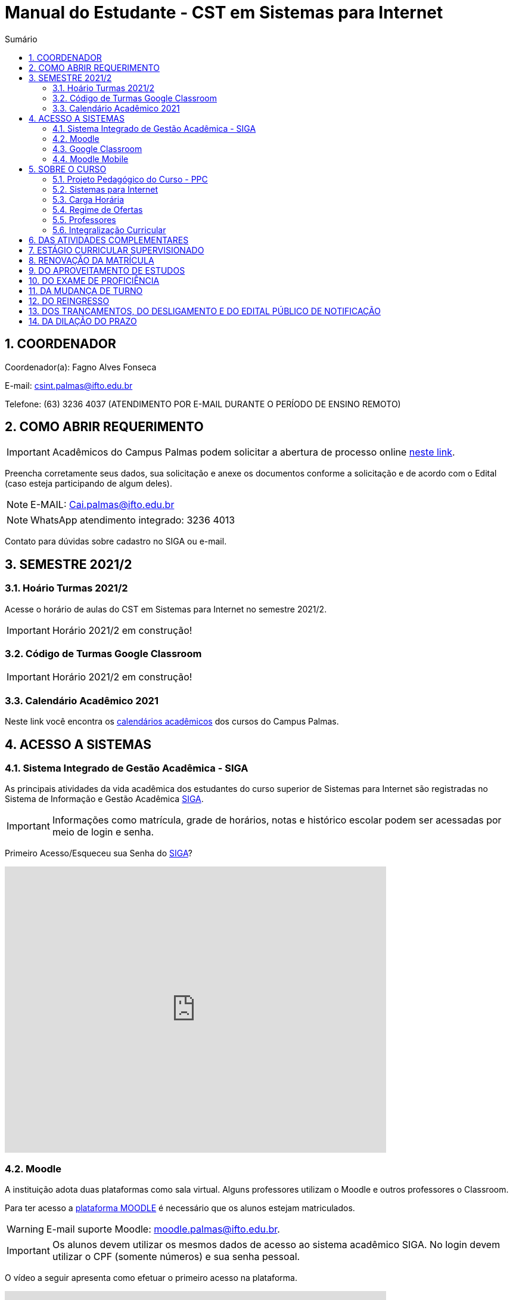:icons: font
:allow-uri-read:
//caminho padrão para imagens
:imagesdir: images
:numbered:
:figure-caption: Figura
:doctype: book

//gera apresentacao
//pode se baixar os arquivos e add no diretório
:revealjsdir: https://cdnjs.cloudflare.com/ajax/libs/reveal.js/3.8.0

//Estilo do Sumário
:toc2: 
//após os : insere o texto que deseja ser visível
:toc-title: Sumário
:figure-caption: Figura
//numerar titulos
:numbered:
:source-highlighter: highlightjs
:icons: font
:chapter-label:
:doctype: book
:lang: pt-BR
//3+| mesclar linha tabela

ifdef::env-github[:outfilesuffix: .adoc]

ifdef::env-github,env-browser[]
// Exibe ícones para os blocos como NOTE e IMPORTANT no GitHub
:caution-caption: :fire:
:important-caption: :exclamation:
:note-caption: :paperclip:
:tip-caption: :bulb:
:warning-caption: :warning:
endif::[]

= Manual do Estudante - CST em Sistemas para Internet

== COORDENADOR 

Coordenador(a): Fagno Alves Fonseca

E-mail: csint.palmas@ifto.edu.br

Telefone: (63) 3236 4037 (ATENDIMENTO POR E-MAIL DURANTE O PERÍODO DE ENSINO REMOTO)

== COMO ABRIR REQUERIMENTO

IMPORTANT: Acadêmicos do Campus Palmas podem solicitar a abertura de processo online https://forms.gle/q29rbBmGKWH5gM96A[neste link].

Preencha corretamente seus dados, sua solicitação e anexe os documentos conforme a solicitação e de acordo com o Edital (caso esteja participando de algum deles).

NOTE: E-MAIL: Cai.palmas@ifto.edu.br

NOTE: WhatsApp atendimento integrado: 3236 4013

Contato para dúvidas sobre cadastro no SIGA ou e-mail.

== SEMESTRE 2021/2

=== Hoário Turmas 2021/2

Acesse o horário de aulas do CST em Sistemas para Internet no semestre 2021/2.

IMPORTANT: Horário 2021/2 em construção!

//- https://drive.google.com/file/d/1fv0F9n30_vD7i_Z9meCGcjGXoheM4lTw/view?usp=sharing[Horário Turno Matutino]
//- https://drive.google.com/file/d/1tDWEZbN9FAHs0Ffpf2Eep8W1c5JSUWJX/view?usp=sharing[Horário Turno Noturno]

=== Código de Turmas Google Classroom

//A seguir é apresentado o código de acesso as disciplinas para o semestre 2021/2.
IMPORTANT: Horário 2021/2 em construção!

=== Calendário Acadêmico 2021

Neste link você encontra os http://portal.ifto.edu.br/palmas/centrais-de-conteudos/documentos/calendarios-academicos[calendários acadêmicos] dos cursos do Campus Palmas.

== ACESSO A SISTEMAS

=== Sistema Integrado de Gestão Acadêmica - SIGA

As principais atividades da vida acadêmica dos estudantes do curso superior de Sistemas para Internet são registradas no Sistema de Informação e Gestão Acadêmica https://sigaaluno.ifto.edu.br/sigaepct-aluno-web/login.jsf[SIGA]. 

IMPORTANT: Informações como matrícula, grade de horários, notas e histórico escolar podem ser acessadas por meio de login e senha.

Primeiro Acesso/Esqueceu sua Senha do https://sigaaluno.ifto.edu.br/sigaepct-aluno-web/login.jsf[SIGA]?

video::LT5wbZNvnKc[youtube,width=640,height=480]

=== Moodle

A instituição adota duas plataformas como sala virtual. Alguns professores utilizam o Moodle e outros professores o Classroom. 

Para ter acesso a http://moodlepalmas.ifto.edu.br/[plataforma MOODLE] é necessário que os alunos estejam matriculados.

WARNING: E-mail suporte Moodle: moodle.palmas@ifto.edu.br.

IMPORTANT: Os alunos devem utilizar os mesmos dados de acesso ao sistema acadêmico SIGA. No login devem utilizar o CPF (somente números) e sua senha pessoal.

O vídeo a seguir apresenta como efetuar o primeiro acesso na plataforma.

video::v_vQvUifMm0[youtube,width=640,height=480]

Outro vídeos podem ser encontrados no tutorial Moodle disponível no https://fagno.github.io/moodle-tutorial/moodle-alunos/[Tutorial Moodle para Alunos.

=== Google Classroom

Google Classroom é um sistema de gerenciamento de conteúdo para escolas que procuram simplificar a criação, a distribuição e a avaliação de trabalhos. Ele é um recurso do Google Apps para a área de educação.

video::1p84Mlkwiww[youtube,width=640,height=480]

=== Moodle Mobile

Vídeo de apresentação: https://www.youtube.com/watch?v=6baJWsoH2bI

*Passo 1: Efetuar download do aplicativo na Google Play ou App Store.*

- Google Play: link:https://play.google.com/store/apps/details?id=com.moodle.moodlemobile/[Download]
- App Store: link:https://apps.apple.com/br/app/moodle/id633359593/[Download]

*Passo 2: Inserir URL da página do Moodle.*

IMPORTANT: Inserir a URL https://moodlepalmas.ifto.edu.br/moodle no campo Site address conforme figura 1.

NOTE: É necessário incluir '/moodle' como consta no endereço da plataforma. 

.Inserir URL da página do Moodle
image::moodle-mobile-img1.png[width=400,height=300]

*Passo 3: Inserir usuário e senha no campo Username e Password conforme figura 2.*

.Inserir usuário e senha
image::moodle-mobile-img2.png[width=400,height=300]

== SOBRE O CURSO

=== Projeto Pedagógico do Curso - PPC

Grade Curricular VIGENTE: http://portal.ifto.edu.br/ifto/colegiados/consup/documentos-aprovados/ppc/campus-palmas/tecnologia-em-sistemas-para-internet[Projeto Pedagógico do Curso - PPC]

Grade Curricular ANTIGA (ATIVA): http://portal.ifto.edu.br/ifto/colegiados/consup/documentos-aprovados/ppc/campus-palmas/tecnologia-em-sistemas-para-internet/ppc-tecnologia-sistemas-internet-campus-palmas.pdf/@@download/file/ppc-tecnologia-sistemas-internet-campus-palmas.pdf[Projeto Pedagógico do Curso - PPC]

=== Sistemas para Internet 

O curso visa formar profissionais capazes de desenvolver competências associadas à gerência e ao desenvolvimento de sistemas para Internet. Propõe mesclar conhecimentos teóricos e atividades práticas, com foco nas técnicas, metodologias apropriadas, e linguagens
aplicadas às atividades de concepção, especificação, projeto, implementação, avaliação, suporte e manutenção de sistemas para Internet, ao desenvolvimento de Websites e à
programação para dispositivos móveis.

|===
|EIXO TECNOLÓGICO| Informação e Comunicação
|CURSO| Curso Superior de Tecnologia em Sistemas para Internet
|NÍVEL| Superior
|MODALIDADE| Tecnológico
|REGIME DE OFERTA| ( X ) Presencial ( ) Distância
|CARGA HORÁRIA TOTAL| 2.120 horas
|DURAÇÃO DO CURSO| Período mínimo de 06 (seis) semestres e período máximo de 12 (doze) semestres.
|REGIME DE OFERTA| Semestral
|REGIME DE MATRÍCULA| Crédito
|NÚMERO DE VAGAS OFERECIDAS/ANO| 120 vagas/ano (60 vagas/semestre)
|TURNO| Matutino e Noturno
|===

=== Carga Horária

A formação no Curso Superior de Tecnologia em Sistemas para Internet é contemplada por uma base sólida de conhecimentos ofertados no seu conjunto de disciplinas, que compreende 2.000 horas e Atividades Complementares de 120 horas, totalizando 2.120 horas para a integralização do curso.

=== Regime de Ofertas

As aulas serão executadas de segunda a sexta-feira, podendo haver aulas aos sábados, que poderão ser considerados como dias letivos, conforme necessidade da Coordenação do Curso, para o desenvolvimento de atividades semipresenciais, reposição de aulas ou de acordo com o
calendário acadêmico.

Uma vez definidos os sábados como dias letivos, as aulas nesses dias poderão ocorrer nos turnos matutino e/ou vespertino.

No Curso Superior de Tecnologia em Sistemas para Internet, serão ofertadas disciplinas que utilizam a modalidade presencial, com oferta de 20% da carga horária em modalidade de Educação Semipresencial, observando o disposto na legislação vigente.

O curso será ofertado nos períodos matutino e noturno.

IMPORTANT: Aulas com duração de 45 minutos.

|===
| *TURNO* | *ENTRADA* | *INTERVALO* | *SAÍDA*
|MATUTINO| 08:00hs | 09:30hs às 09:50hs | 11:20hs
|NOTURNO| 08:00hs | 20:30hs às 20:50hs | 22:20hs
|===

=== Professores

|===
|Professores|Formação e Titulação | E-mail
|Ana Paula Alves Guimarães de Col | http://lattes.cnpq.br/0915823384180716 | ana.guimaraes@ifto.edu.br 
|Bruno Viana Coutinho | http://lattes.cnpq.br/6586768687592993 | bruno@ifto.edu.br
|Carlos Henrique Correa Tolentino |	http://lattes.cnpq.br/1907057330069635 | chtolentino@ifto.edu.br
|Claudio de Castro Monteiro |	http://lattes.cnpq.br/1876078696481702 | ccm@ifto.edu.br
|Edwardes Amaro Galhardo | | edwardes.galhardo@ifto.edu.br
|Elias Vidal Bezerra Junior |	http://lattes.cnpq.br/0924790894673060 | eliasvidal@ifto.edu.br
|Fagno Alves Fonseca |	http://lattes.cnpq.br/4954012297055083 | fagno.fonseca@ifto.edu.br
|Fernando Jorge Ebrahim Lima e Silva | http://lattes.cnpq.br/0305226462660633 | fernando@ifto.edu.br
|Francisco das Chagas de Sousa |	http://lattes.cnpq.br/9338042775726467 | francisco@ifto.edu.br
|Francisco Willians Makoto Placido Hirano |	http://lattes.cnpq.br/2947889678286765 | willians@ifto.edu.br
|Gerson Pesente Focking| | focking@ifto.edu.br 
|Helder Cleber Almeida Pereira  |	http://lattes.cnpq.br/6436736415053685 | helder@ifto.edu.br
|Leonardo Jose de Sales | 	http://lattes.cnpq.br/9570779890303542 | leosales@ifto.edu.br
|Liliane Carvalho Felix Cavalcante |	http://lattes.cnpq.br/2110871234431027 | liliane@ifto.edu.br
|Madson Teles de Souza | 	http://lattes.cnpq.br/8817711554486322 | 
|Manoel Campos da Silva Filho |	http://lattes.cnpq.br/2972446785387264 | mcampos@ifto.edu.br 
|Márcia Amaral Bertão |	http://lattes.cnpq.br/0933821129002480 | 
|Márlio Kléber Venâncio Gomes  |	http://lattes.cnpq.br/0733902836627660 | marlio@ifto.edu.br
|Marinaldo Oliveira Santos |	http://lattes.cnpq.br/0682867616030788 | marinaldo@ifto.edu.br
|Mauro Henrique Lima de Boni |	http://lattes.cnpq.br/8562032086042101 | mauro@ifto.edu.br
|Mayara Kaynne Fragoso Cabral |  |mayarakf@ifto.edu.br
|Napoleão Póvoa Ribeiro Filho |	http://lattes.cnpq.br/3384664312366751 | napoleao@ifto.edu.br
|Paulo da Silva Paz Neto | | paulopaz@ifto.edu.br
|Roberta Alehandra Prados Nobre | | roberta.nobre@ifto.edu.br
|Rodrigo Luiz dos Santos |	http://lattes.cnpq.br/4107094489289650 | rodrigosantos@ifto.edu.br
|Simone Dutra Martins Guarda  |	http://lattes.cnpq.br/0399290478815423 | simonedmg@ifto.edu.br
|Thiago Guimarães Tavares |	http://lattes.cnpq.br/6682516951902701 | thiagogmta@ifto.edu.br
|Vinícius de Miranda Rios |	http://lattes.cnpq.br/9570879418155544 | vinicius.rios@ifto.edu.br
|Vinicius Istofel Oliveira |	http://lattes.cnpq.br/0915355177254477 | viniciusoliveira@ifto.edu.br
|Vinícius Oliveira Costa |	http://lattes.cnpq.br/5737135795484314 | vinicius@ifto.edu.br
|Wilson Wolf Costa |http://lattes.cnpq.br/4641095971291235 | wcosta@ifto.edu.br
|===

=== Integralização Curricular

O período para integralização curricular do curso é de no mínimo 06 (seis) semestres letivos, e no máximo 12 semestres letivos, *não havendo a obrigatoriedade de Trabalho
de Conclusão de Curso (TCC)*, conforme preconiza a Resolução CNE/CP no 3/2002 de 08 de dezembro 2002 e ODP vigente.

== DAS ATIVIDADES COMPLEMENTARES

IMPORTANT: Contato do professor supervisor de atividades complementares: vinicius@ifto.edu.br

As Atividades Complementares terão carga horária mínima de 120 horas e poderão ser realizadas, para fins de cômputo, a partir da matrícula no primeiro período do curso, conforme trâmites previstos no Regulamento de Atividades Complementares dos Cursos de Graduação Presenciais do IFTO.

Art. 233. Entende-se por atividades complementares o conjunto de atividades de atualização, relacionamento com a realidade social, econômica e cultural, diversificação, flexibilização, interação com o mundo do trabalho e complementação de formação profissional que abordem temas correlatos à área de cada curso de graduação.

§1o O Colegiado de Curso designará o “professor supervisor” responsável pela condução das Atividades Complementares e também definirá, com o acordo dado pela gestão máxima de ensino,
a carga horária para o desempenho das atividades pertinentes a essa função, observando o disposto no Regulamento dos regimes de trabalho, suas alterações e as atribuições dos professores do ensino básico, técnico e tecnológico do IFTO.

O PPC de Sistemas para Internet organiza as Atividades Complementares num tempo mínimo de 120 horas, nos grupos de Atividades de Ensino, Atividades de Pesquisa, Atividades de Extensão e Atividades Socioculturais conforme apresentado a seguir.

image::atividades-complementares.png[width=700,height=600]

== ESTÁGIO CURRICULAR SUPERVISIONADO 

No curso Superior de Tecnologia em Sistemas para Internet, o Estágio Curricular Supervisionado é um componente curricular não obrigatório. Dessa maneira, não é requisito para a obtenção do diploma. No entanto, quando optado pelo estudante, terá uma carga
horária mínima de 200 horas e passará a ser regulamentado pelas mesmas normas previstas pela ODP vigente, aplicadas ao Estágio Curricular Supervisionado Obrigatório. Assim, para que seja considerado válido, ele deverá estar em consonância com o perfil profissional do egresso, e deverá manter uma correspondência com os conhecimentos teórico-práticos adquiridos pelo acadêmico no decorrer do curso.

O registro do estágio deverá ser efetuado junto da Coordenação de Integração Serviço Empresa-Escola (CISEE) a partir do 2o semestre, desde que o estudante já tenha efetivado sua 50matrícula em pelo menos 01 (uma) disciplina do referido semestre.


== RENOVAÇÃO DA MATRÍCULA

Art. 78. A renovação da matrícula é a manifestação de interesse do estudante em manter o vínculo com o IFTO, cursando o semestre seguinte de seu curso, logo é obrigatória.

§ 1o Durante o período de renovação de matrícula os estudantes deverão requerer vínculo aos componentes curriculares que desejarem cursar.

§ 2o O estudante poderá escolher componentes curriculares do seu curso desde que obedeça aos pré-requisitos necessários e à grade curricular de cada curso.

Art. 79. Será permitido ao estudante a matrícula na mesma disciplina ou correlata de outro curso de graduação do IFTO, sujeito à ordem de prioridade de renovação de matrícula estabelecida neste regulamento, solicitando posteriormente o Aproveitamento de Estudos.

Parágrafo único. Fica sob a responsabilidade do estudante obter a confirmação de sua matrícula.

Art. 85. No procedimento da renovação de matrícula, respeitando-se todos os pré-requisitos estabelecidos na grade curricular do curso, terão prioridade, pela ordem:

I – estudantes do curso, do turno e do período a que pertence a disciplina, ordenados pelo maior índice de aproveitamento;

II – estudantes formandos do curso, ordenados pelo maior índice de aproveitamento;

III – estudantes do curso e do turno, em disciplina a cursar, ordenados pelo maior índice de aproveitamento;

IV – estudantes do curso e de outro turno e do período a que pertence a disciplina, ordenados pelo maior índice de aproveitamento;

V – estudantes do curso e de outro turno, em disciplina a cursar, ordenados pelo maior índice de aproveitamento;

VI – estudantes do curso e do turno em adiantamento na disciplina, respeitados os pré-requisitos, ordenados pelo maior índice de aproveitamento;

VII – estudantes do curso e de outro turno em adiantamento de disciplina, respeitados os pré- requisitos, ordenados pelo maior índice de aproveitamento;

VIII – estudantes de outros cursos de graduação, do mesmo campus, aos quais a disciplina integre o currículo, cujas disciplinas estejam classificadas como equivalentes no Sistema Integrado de Gestão Acadêmica, ordenados pelo maior índice de aproveitamento;

IX – estudantes de curso de graduação aos quais a disciplina integre o currículo, de outros campi do IFTO, ordenados pelo maior índice de aproveitamento;

X – estudantes dos cursos de graduação do mesmo campus e que desejam ser ouvintes,  ordenados pelo maior índice de aproveitamento; e

XI – estudantes de curso de graduação de outros campi do IFTO, e que desejam ser ouvintes, ordenados pelo maior índice de aproveitamento.

Art. 81. O estudante que não conseguir se matricular em componente curricular no semestre letivo terá 15 (quinze) dias úteis, após o início do semestre letivo, para regularizar a situação, condicionado à existência de vagas, ao tempo máximo concedido para integralização curricular e submetido à adaptação da estrutura curricular vigente.

Art. 82. O IFTO poderá não oferecer componentes curriculares ou mesmo cancelar sua oferta caso o número de candidatos à matrícula em tais componentes curriculares seja inferior a 5 (cinco) ou a critério da instituição, em ambos os casos mediante justificativa e autorização da Direção/Gerência de Ensino do campus.

== DO APROVEITAMENTO DE ESTUDOS

Art. 135. Aproveitamento de Estudos é a inclusão, no histórico escolar do estudante, de créditos cumpridos em curso de graduação, legalmente reconhecido, respeitando os prazos previstos para
requerimento no calendário escolar/acadêmico.

§ 1o O aproveitamento de estudos não implica o aproveitamento automático de componente curricular considerado pré-requisito no projeto pedagógico do curso.

§ 2o O aproveitamento do componente curricular de Atividades Complementares seguirá ao estabelecido neste regulamento, em capítulo específico.

§ 3o Não serão realizados aproveitamento dos componentes curriculares de TCC e Estágio Curricular Supervisionado.

Art. 136. Poderá ser concedido aproveitamento de estudos de disciplina mediante requerimento dirigido ao Coordenador de Curso, protocolado pelo próprio estudante ou por seu representante
legal, com os seguintes documentos (cópia autenticada ou cópia acompanhada do original), assinados pelo gestor máximo da instituição de origem ou por quem este delegar, emitidos em
papel timbrado e carimbado:

I – histórico escolar (parcial/final), contendo as notas, carga horária e frequência das disciplinas
cursadas;

II – ementa e planos de ensino das disciplinas desenvolvidas na instituição de origem; e

III – documento de autorização ou reconhecimento do curso de origem.

§ 1o O estudante deverá indicar no processo a(s) disciplina(s) que deseja aproveitar com os seus correspondentes já cursados.

§ 2o A disciplina a ser aproveitada deve ser analisada pelo professor responsável ou, na falta deste, por um professor competente, mediante análise detalhada dos programas desenvolvidos, à
luz do perfil profissional de conclusão do curso, respeitando os mínimos de 75% (setenta e cinco por cento) de similaridade de conteúdos e 75% (setenta e cinco por cento) da carga horária da
disciplina do curso pretendido.

== DO EXAME DE PROFICIÊNCIA

Art. 148. O estudante de curso de graduação do IFTO que comprove domínio dos conhecimentos de determinada disciplina poderá requerer à Coordenação do Curso, via protocolo no setor
responsável do respectivo campus, Exame de Proficiência, respeitando os prazos previstos no calendário escolar/acadêmico.

§ 1o O estudante deverá apresentar justificativa documentada para comprovar a fonte do conhecimento adquirido.

§ 2o Após análise dos documentos, caberá ao Coordenador do Curso o deferimento, ou não, do requerimento.

§ 3o Somente será aceita solicitação de Exame de Proficiência uma única vez para cada disciplina.

§ 4o O caput deste artigo não se aplica à disciplina em que o estudante tenha sido reprovado.

§ 5o Não se aplica o disposto no caput do artigo aos componentes curriculares de TCC, PCC (quando tratado como núcleo na grade curricular do curso), estágio curricular supervisionado e
Atividades Complementares.

Art. 149. O Exame de Proficiência será efetuado por meio de, no mínimo, uma avaliação teórico/prática, podendo ainda contar com outros instrumentos pertinentes da prática pedagógica,
que serão arquivados na pasta do estudante no setor de registros escolares/acadêmicos.

§ 1o O Exame de Proficiência poderá ser aplicado e/ou elaborado por professor da área/eixo tecnológico de conhecimento que ministre a disciplina, respeitando as datas previstas no
calendário escolar/acadêmico.
 
§ 2o Caberá ao Coordenador de Curso encaminhar o processo ao setor de registros escolares/acadêmicos para os devidos encaminhamentos.

Art. 150. Será dispensado de cursar a disciplina, mediante o aproveitamento no Exame de Proficiência, o estudante que alcançar a nota mínima para aprovação estabelecida neste
regulamento.

Parágrafo único. Será atribuído a frequência de 75% (setenta e cinco por cento) para fins de cálculo do Índice de Aproveitamento.

Art. 151. O estudante que obtiver aprovação em Exame de Proficiência poderá incluir matrículas em disciplinas do curso respeitando os pré-requisitos estabelecidos, conforme as datas previstas
no calendário escolar/acadêmico.

Art. 152. Aos estudantes do primeiro período do curso, condicionado à existência de vagas, será permitido o adiantamento de disciplinas para o caso em que tenha alguma disciplina aproveitada
ou aprovada em Exame de Proficiência.

Art. 153. Caso seja necessário, poderá ser composta Banca Examinadora, formada por professores do curso da mesma disciplina ou afim, designada pelo Coordenador de Curso.

== DA MUDANÇA DE TURNO

Art. 154. A solicitação de mudança de turno para o mesmo curso deve ser encaminhada ao Coordenador de Curso, via setor de protocolo ou setor designado pela Direção-geral do campus,
mediante justificativa comprovada, por estudantes que, por ordem de prioridade:

I – tenham maior dificuldade de frequentar as aulas por problema de saúde;

II – tenham passado a exercer atividades profissionais no turno em que estejam matriculados;

III – residam em local inconveniente ou distante do campus para o turno em que estão matriculados;

IV – tenham sido incorporados ao serviço militar obrigatório; ou

V – apresentem na justificativa motivo(s) considerado(s) relevante(s) pela Coordenação de Curso.

§ 1o Os processos protocolados deverão conter, além da justificativa, a seguinte documentação:

I – declaração do setor de registros escolares/acadêmicos, assinada por responsável competente da instituição, em papel timbrado ou carimbado, informando qual o período letivo em que o
estudante se encontra no momento da requisição do processo;

II – histórico escolar parcial do estudante ou documento similar, que contenha:

a) nota de cada componente curricular concluído (aprovados e reprovados);

b) frequência de cada componente curricular concluído (aprovados e reprovados) em horas-aula;

c) carga horária de cada componente curricular concluído (aprovados e reprovados) em horas-aula; e

d) classificação do estudante no Processo Seletivo.

§ 2o A solicitação de mudança de turno para o mesmo curso é prevista no calendário escolar/acadêmico.

Art. 155. A mudança de turno está condicionada à existência de vaga e oferta do curso em outro turno.

Art. 156. A solicitação de mudança de turno para o mesmo curso somente será concedida a partir do segundo semestre da matrícula.

Parágrafo único. Será permitida, somente uma vez por estudante, a possibilidade de mudança de turno sob a forma de permuta ou havendo disponibilidade de vaga.

== DO REINGRESSO

Art. 117. O reingresso é facultado a estudantes de cursos de graduação do IFTO que se enquadrem nas seguintes situações:

I – estejam com status evadido, para o mesmo curso; ou

II – estejam com status desligado, para o mesmo curso.

§ 1 o Ao estudante que reingressar nos moldes do inciso II, será atribuído um novo número de matrícula.

§ 2 o Ao estudante que reingressar nos moldes do inciso I, será dada continuidade na contagem do tempo para a integralização do curso.

§ 3 o Ao estudante que reingressar nos moldes do inciso II, será dada nova contagem do tempo para a integralização curricular.

§ 4 o O estudante que reingressar no IFTO será regulado pela estrutura curricular vigente ofertada pelo curso.

== DOS TRANCAMENTOS, DO DESLIGAMENTO E DO EDITAL PÚBLICO DE NOTIFICAÇÃO

Art. 122. Entende-se por Trancamento de Matrícula a suspensão de todas as atividades acadêmicas e componentes curriculares, requerida pelo estudante regularmente matriculado, sem perda do vínculo com a instituição e do direito à vaga, durante período postulado pelo estudante.

Art. 123. O trancamento de matrícula deverá ser requerido pelo próprio estudante ou por seu representante legal...

§ 2o O estudante só poderá trancar a matrícula por até 4 (quatro) semestres consecutivos ou alternados, durante todo o curso, desde que o tempo não ultrapasse o limite máximo para a integralização do curso.

§ 3o Não será autorizado o trancamento de matrícula no primeiro semestre do curso, exceto nos casos previstos neste regulamento (regime de Atividades Acompanhadas).

§ 4o O estudante que deixar de requerer a renovação de matrícula ao término do prazo em que foi solicitado o trancamento, será caracterizado como evadido.

Art. 125. Entende-se por Trancamento de Componente Curricular a suspensão da atividade acadêmica prevista no(s) componente(s) curricular(es) em que o estudante está matriculado.

§ 1o É facultado ao estudante solicitar o trancamento de componente curricular a partir do primeiro período de matrícula no curso, conforme calendário escolar/acadêmico.

§ 2o Para estudantes do primeiro período de matrícula no curso, somente poderão proceder o trancamento de até 2 (dois) componentes curriculares.

§ 3 o O retorno do estudante após o trancamento fica condicionado à existência de vagas nos componentes curriculares por ele requeridos.

Art. 128. O desligamento da matrícula será efetuado somente após o lançamento de Edital Público de Notificação, para os seguintes casos:

I – quando o estudante deixar de requerer a renovação de matrícula no período estabelecido pelo calendário escolar/acadêmico;

II – mediante verificação de que o estudante está matriculado em outro curso de mesmo nível no IFTO ou em outra Instituição de Ensino Superior – IES Pública, conforme Lei n.o 12.089, de 11 de novembro de 2009 e disposições deste regulamento;

III – não conseguiu concluir o curso no prazo máximo integralização do curso previsto neste regulamento; e/ou de

IV – não concluiu o curso, em caso de já ter obtido a concessão de prorrogação do prazo máximo de integralização.

§ 1o Caberá à Direção/Gerência de Ensino do campus gerar um relatório de estudantes irregulares após transcorrido o prazo de tramitação do que se encontra disposto no art. 81 deste regulamento e providenciar o lançamento do Edital Público de Notificação dentro
do semestre letivo vigente. 

§ 4o A manifestação do estudante deve ser acompanhada de documentos que comprovem os fatos alegados e a análise caberá ao Coordenador do Curso, sendo ouvido o Colegiado de Curso em caso de dúvida.

§ 5o Não havendo manifestação do estudante este terá sua matrícula desligada.

§ 6o O Edital Público de Notificação deve ser publicado na página eletrônica do campus e nos murais da Coordenação do Cursos de graduação envolvido.

== DA DILAÇÃO DO PRAZO

Art. 129. O estudante terá direito à solicitação de dilação do prazo máximo de integralização curricular, quando:

I – for portador de deficiências físicas, sensoriais ou afecções que importem em limitação da capacidade de aprendizagem, devidamente comprovadas mediante a apresentação de laudo
médico;

II – cumpriu, com aprovação, no mínimo 80% (oitenta por cento) do total dos componentes curriculares exigidos para integralização fixada no PPC; ou

III – apenas lhe falte cumprir o Estágio Curricular Supervisionado ou Trabalho de Conclusão de Curso ou Atividades Complementares.

§ 1o O prazo de dilação não excederá a 2 (dois) semestres letivos ou 1 (um) ano letivo.

§ 2o A dilação de prazo poderá ser concedida uma única vez.

§ 3o Durante o período de dilação do prazo concedido, o estudante não poderá efetuar trancamento de matrícula.

